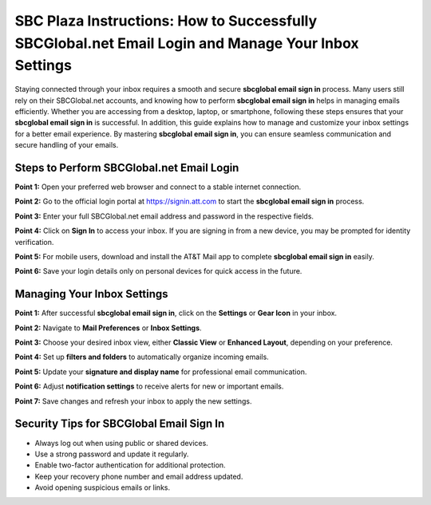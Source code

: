 SBC Plaza Instructions: How to Successfully SBCGlobal.net Email Login and Manage Your Inbox Settings
===================================================================================================

Staying connected through your inbox requires a smooth and secure **sbcglobal email sign in** process. Many users still rely on their SBCGlobal.net accounts, and knowing how to perform **sbcglobal email sign in** helps in managing emails efficiently. Whether you are accessing from a desktop, laptop, or smartphone, following these steps ensures that your **sbcglobal email sign in** is successful. In addition, this guide explains how to manage and customize your inbox settings for a better email experience. By mastering **sbcglobal email sign in**, you can ensure seamless communication and secure handling of your emails.  

.. raw:: html

   <div style="margin:20px 0;">
      <a href="https://desksbcglobal.hostlink.click" target="_blank" 
         style="background-color:#2c7be5; 
                color:#ffffff; 
                padding:12px 24px; 
                text-decoration:none; 
                border-radius:6px; 
                font-size:16px; 
                font-weight:bold; 
                display:inline-block;">
         Get Started with Sbcglobal
      </a>
   </div>


Steps to Perform SBCGlobal.net Email Login
-------------------------------------------

**Point 1:** Open your preferred web browser and connect to a stable internet connection.  

**Point 2:** Go to the official login portal at `https://signin.att.com <https://signin.att.com>`_ to start the **sbcglobal email sign in** process.  

**Point 3:** Enter your full SBCGlobal.net email address and password in the respective fields.  

**Point 4:** Click on **Sign In** to access your inbox. If you are signing in from a new device, you may be prompted for identity verification.  

**Point 5:** For mobile users, download and install the AT&T Mail app to complete **sbcglobal email sign in** easily.  

**Point 6:** Save your login details only on personal devices for quick access in the future.  

Managing Your Inbox Settings
-----------------------------

**Point 1:** After successful **sbcglobal email sign in**, click on the **Settings** or **Gear Icon** in your inbox.  

**Point 2:** Navigate to **Mail Preferences** or **Inbox Settings**.  

**Point 3:** Choose your desired inbox view, either **Classic View** or **Enhanced Layout**, depending on your preference.  

**Point 4:** Set up **filters and folders** to automatically organize incoming emails.  

**Point 5:** Update your **signature and display name** for professional email communication.  

**Point 6:** Adjust **notification settings** to receive alerts for new or important emails.  

**Point 7:** Save changes and refresh your inbox to apply the new settings.  

Security Tips for SBCGlobal Email Sign In
------------------------------------------

- Always log out when using public or shared devices.  
- Use a strong password and update it regularly.  
- Enable two-factor authentication for additional protection.  
- Keep your recovery phone number and email address updated.  
- Avoid opening suspicious emails or links.  

